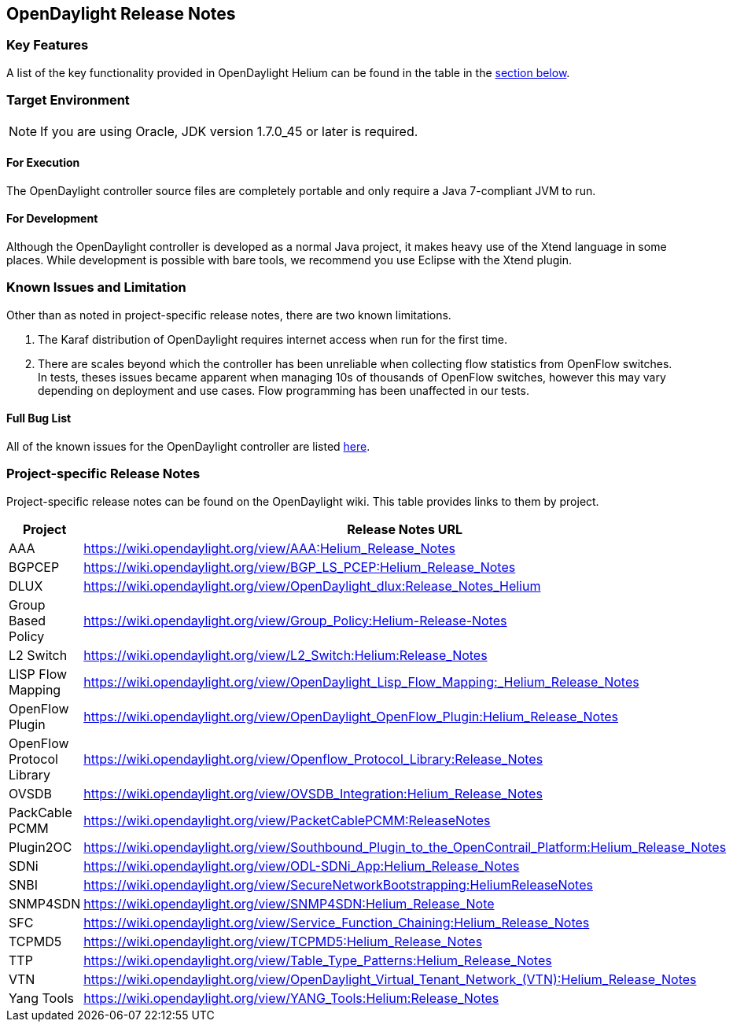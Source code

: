 == OpenDaylight Release Notes

=== Key Features

A list of the key functionality provided in OpenDaylight Helium can be found in the table in the <<_installing_the_components,section below>>.

////
The following table describes the key features provided by OpenDaylight Helium.

[cols="2",option="headers"]
|==============================================
| *Feature* | *Description*
|  Maven support | Used to simplify build automation.
| OSGi framework | Serves as the controller&#8217;s back-end, allowing it to dynamically load bundles, package JAR files, and bind bundles together when exchanging information.
| Java interface support | Used by specific bundles to implement call-back functions for events and indicate the awareness of specific states.
| Model- Driven Service Abstraction Layer (MD-SAL) | Allows the controller to support multiple protocols (such as BGP-LS and OpenFlow) on the southbound interface. Also provides consistent services for modules and applications (which is where the business logic is embedded).
| Switch Manager | Once a network element has been discovered, its details (such as device type, software version, etc.) are stored by the Switch Manager.
| High Availability (HA) | The controller supports cluster-based HA, allowing you to connect multiple controllers and configure them to act as one in order	 to ensure the controller&#8217;s continuous operation.
|==============================================
////
=== Target Environment

NOTE: If you are using Oracle, JDK version 1.7.0_45 or later is required.

==== For Execution

The OpenDaylight controller source files are completely portable and only require a Java 7-compliant JVM to run.

==== For Development

Although the OpenDaylight controller is developed as a normal Java project, it makes heavy use of the Xtend language in some places. While development is possible with bare tools, we recommend you use Eclipse with the Xtend plugin.

=== Known Issues and Limitation

Other than as noted in project-specific release notes, there are two known limitations.

. The Karaf distribution of OpenDaylight requires internet access when run for the first time.
. There are scales beyond which the controller has been unreliable when collecting flow statistics from OpenFlow switches. In tests, theses issues became apparent when managing 10s of thousands of OpenFlow switches, however this may vary depending on deployment and use cases. Flow programming has been unaffected in our tests.

==== Full Bug List

All of the known issues for the OpenDaylight controller are listed https://bugs.opendaylight.org/buglist.cgi?bug_severity=blocker&bug_severity=critical&bug_severity=major&bug_severity=normal&bug_severity=minor&bug_severity=trivial&bug_status=UNCONFIRMED&bug_status=CONFIRMED&bug_status=IN_PROGRESS&bug_status=WAITING_FOR_REVIEW&columnlist=product%2Ccomponent%2Cassigned_to%2Cbug_status%2Cresolution%2Cshort_desc%2Cchangeddate%2Ccf_target_milestone&f1=cf_target_milestone&list_id=15952&n1=1&o1=substring&product=controller&query_based_on=&query_format=advanced&resolution=---&v1=Lithium[here].

=== Project-specific Release Notes

Project-specific release notes can be found on the OpenDaylight wiki. This table provides links to them by project.

[options="header",cols="1,4"]
|==============================================
| Project | Release Notes URL
| AAA | https://wiki.opendaylight.org/view/AAA:Helium_Release_Notes
| BGPCEP | https://wiki.opendaylight.org/view/BGP_LS_PCEP:Helium_Release_Notes
| DLUX | https://wiki.opendaylight.org/view/OpenDaylight_dlux:Release_Notes_Helium
| Group Based Policy | https://wiki.opendaylight.org/view/Group_Policy:Helium-Release-Notes
| L2 Switch | https://wiki.opendaylight.org/view/L2_Switch:Helium:Release_Notes
| LISP Flow Mapping | https://wiki.opendaylight.org/view/OpenDaylight_Lisp_Flow_Mapping:_Helium_Release_Notes
| OpenFlow Plugin | https://wiki.opendaylight.org/view/OpenDaylight_OpenFlow_Plugin:Helium_Release_Notes
| OpenFlow Protocol Library | https://wiki.opendaylight.org/view/Openflow_Protocol_Library:Release_Notes
| OVSDB | https://wiki.opendaylight.org/view/OVSDB_Integration:Helium_Release_Notes
| PackCable PCMM | https://wiki.opendaylight.org/view/PacketCablePCMM:ReleaseNotes
| Plugin2OC | https://wiki.opendaylight.org/view/Southbound_Plugin_to_the_OpenContrail_Platform:Helium_Release_Notes
| SDNi | https://wiki.opendaylight.org/view/ODL-SDNi_App:Helium_Release_Notes
| SNBI | https://wiki.opendaylight.org/view/SecureNetworkBootstrapping:HeliumReleaseNotes
| SNMP4SDN | https://wiki.opendaylight.org/view/SNMP4SDN:Helium_Release_Note
| SFC | https://wiki.opendaylight.org/view/Service_Function_Chaining:Helium_Release_Notes
| TCPMD5 | https://wiki.opendaylight.org/view/TCPMD5:Helium_Release_Notes
| TTP | https://wiki.opendaylight.org/view/Table_Type_Patterns:Helium_Release_Notes
| VTN | https://wiki.opendaylight.org/view/OpenDaylight_Virtual_Tenant_Network_(VTN):Helium_Release_Notes
| Yang Tools | https://wiki.opendaylight.org/view/YANG_Tools:Helium:Release_Notes
|==============================================

